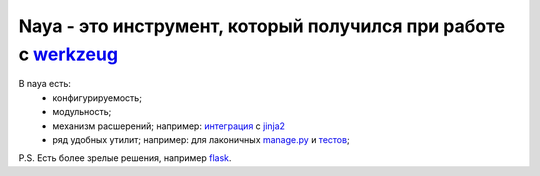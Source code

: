 Naya - это инструмент, который получился при работе с werkzeug_
===============================================================

В naya есть:
 - конфигурируемость;
 - модульность;
 - механизм расшерений; например: `интеграция <https://github.com/naspeh/naya/blob/master/naya/jinja.py>`_ с jinja2_
 - ряд удобных утилит; например: для лаконичных `manage.py <https://github.com/naspeh/naya/blob/master/manage.py>`_ и `тестов <https://github.com/naspeh/naya/blob/master/tests/examples/test_modular.py>`_;


P.S. Есть более зрелые решения, например flask_.

.. _flask: http://flask.pocoo.org/
.. _werkzeug: http://werkzeug.pocoo.org/
.. _jinja2: http://jinja.pocoo.org/
